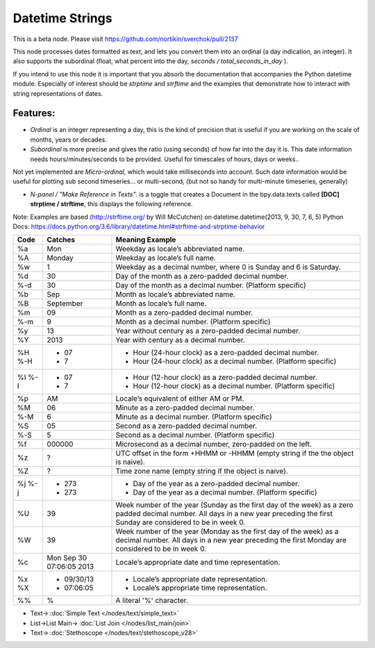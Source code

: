 Datetime Strings
================

.. image:: https://user-images.githubusercontent.com/14288520/188286396-a6eadfd8-61a2-40d0-9ce9-c3e8ac16609f.png
  :target: https://user-images.githubusercontent.com/14288520/188286396-a6eadfd8-61a2-40d0-9ce9-c3e8ac16609f.png

This is a beta node. Please visit  https://github.com/nortikin/sverchok/pull/2137

This node processes dates formatted as text, and lets you convert them into an ordinal (a day indication, an integer). It also supports the subordinal (float, what percent into the day, *seconds / total_seconds_in_day* ).

If you intend to use this node it is important that you absorb the documentation that accompanies the Python datetime module. Especially of interest should be *strptime* and *strftime* and the examples that demonstrate how to interact with string representations of dates.

Features:
---------

- *Ordinal* is an integer representing a day, this is the kind of precision that is useful if you are working on the scale of months, years or decades.

- *Subordinal* is more precise and gives the ratio (using seconds) of how far into the day it is. This date information needs hours/minutes/seconds to be provided. Useful for timescales of hours, days or weeks..

Not yet implemented are *Micro-ordinal*, which would take milliseconds into account. Such date information would be useful for plotting sub second timeseries... or multi-second, (but not so handy for multi-minute timeseries, generally)

- *N-panel / "Make Reference in Texts"*. is a toggle that creates a Document in the bpy.data.texts called **[DOC] strptime / strftime**, this displays the following reference.

Note: Examples are based (http://strftime.org/ by Will McCutchen) on datetime.datetime(2013, 9, 30, 7, 6, 5)
Python Docs: https://docs.python.org/3.6/library/datetime.html#strftime-and-strptime-behavior

+-----+--------------------------+-----------------------------------------------------------------------------------------------+
|Code | Catches                  | Meaning Example                                                                               |
+=====+==========================+===============================================================================================+
| %a  | Mon                      | Weekday as locale’s abbreviated name.                                                         |
+-----+--------------------------+-----------------------------------------------------------------------------------------------+
| %A  | Monday                   | Weekday as locale’s full name.                                                                |
+-----+--------------------------+-----------------------------------------------------------------------------------------------+
| %w  | 1                        | Weekday as a decimal number, where 0 is Sunday and 6 is Saturday.                             |
+-----+--------------------------+-----------------------------------------------------------------------------------------------+
| %d  | 30                       | Day of the month as a zero-padded decimal number.                                             |
+-----+--------------------------+-----------------------------------------------------------------------------------------------+
| %-d | 30                       | Day of the month as a decimal number. (Platform specific)                                     |
+-----+--------------------------+-----------------------------------------------------------------------------------------------+
| %b  | Sep                      | Month as locale’s abbreviated name.                                                           |
+-----+--------------------------+-----------------------------------------------------------------------------------------------+
| %B  | September                | Month as locale’s full name.                                                                  |
+-----+--------------------------+-----------------------------------------------------------------------------------------------+
| %m  | 09                       | Month as a zero-padded decimal number.                                                        |
+-----+--------------------------+-----------------------------------------------------------------------------------------------+
| %-m | 9                        | Month as a decimal number. (Platform specific)                                                |
+-----+--------------------------+-----------------------------------------------------------------------------------------------+
| %y  | 13                       | Year without century as a zero-padded decimal number.                                         |
+-----+--------------------------+-----------------------------------------------------------------------------------------------+
| %Y  | 2013                     | Year with century as a decimal number.                                                        |
+-----+--------------------------+-----------------------------------------------------------------------------------------------+
| %H  | - 07                     | - Hour (24-hour clock) as a zero-padded decimal number.                                       |
| %-H | - 7                      | - Hour (24-hour clock) as a decimal number. (Platform specific)                               |
+-----+--------------------------+-----------------------------------------------------------------------------------------------+
| %I  | - 07                     | - Hour (12-hour clock) as a zero-padded decimal number.                                       |
| %-I | - 7                      | - Hour (12-hour clock) as a decimal number. (Platform specific)                               |
+-----+--------------------------+-----------------------------------------------------------------------------------------------+
| %p  | AM                       | Locale’s equivalent of either AM or PM.                                                       |
+-----+--------------------------+-----------------------------------------------------------------------------------------------+
| %M  | 06                       | Minute as a zero-padded decimal number.                                                       |
+-----+--------------------------+-----------------------------------------------------------------------------------------------+
| %-M | 6                        | Minute as a decimal number. (Platform specific)                                               |
+-----+--------------------------+-----------------------------------------------------------------------------------------------+
| %S  | 05                       | Second as a zero-padded decimal number.                                                       |
+-----+--------------------------+-----------------------------------------------------------------------------------------------+
| %-S | 5                        | Second as a decimal number. (Platform specific)                                               |
+-----+--------------------------+-----------------------------------------------------------------------------------------------+
| %f  | 000000                   | Microsecond as a decimal number, zero-padded on the left.                                     |
+-----+--------------------------+-----------------------------------------------------------------------------------------------+
| %z  | ?                        | UTC offset in the form +HHMM or -HHMM (empty string if the the object is naive).              |
+-----+--------------------------+-----------------------------------------------------------------------------------------------+
| %Z  | ?                        | Time zone name (empty string if the object is naive).                                         |
+-----+--------------------------+-----------------------------------------------------------------------------------------------+
| %j  | - 273                    | - Day of the year as a zero-padded decimal number.                                            |
| %-j | - 273                    | - Day of the year as a decimal number. (Platform specific)                                    |
+-----+--------------------------+-----------------------------------------------------------------------------------------------+
| %U  | 39                       | Week number of the year (Sunday as the first day of the week) as a zero padded decimal number.|
|     |                          | All days in a new year preceding the first Sunday are considered to be in week 0.             |
+-----+--------------------------+-----------------------------------------------------------------------------------------------+
| %W  | 39                       | Week number of the year (Monday as the first day of the week) as a decimal number.            |
|     |                          | All days in a new year preceding the first Monday are considered to be in week 0.             |
+-----+--------------------------+-----------------------------------------------------------------------------------------------+
| %c  | Mon Sep 30 07:06:05 2013 | Locale’s appropriate date and time representation.                                            |
+-----+--------------------------+-----------------------------------------------------------------------------------------------+
| %x  | - 09/30/13               | - Locale’s appropriate date representation.                                                   |
| %X  | - 07:06:05               | - Locale’s appropriate time representation.                                                   |
+-----+--------------------------+-----------------------------------------------------------------------------------------------+
| %%  | %                        | A literal '%' character.                                                                      |
+-----+--------------------------+-----------------------------------------------------------------------------------------------+

.. image:: https://user-images.githubusercontent.com/14288520/188286400-954eb1e4-2f32-4c95-a0a0-f6c0a41fdcee.png
  :target: https://user-images.githubusercontent.com/14288520/188286400-954eb1e4-2f32-4c95-a0a0-f6c0a41fdcee.png

* Text-> :doc:`Simple Text </nodes/text/simple_text>`
* List->List Main-> :doc:`List Join </nodes/list_main/join>`
* Text-> :doc:`Stethoscope </nodes/text/stethoscope_v28>`